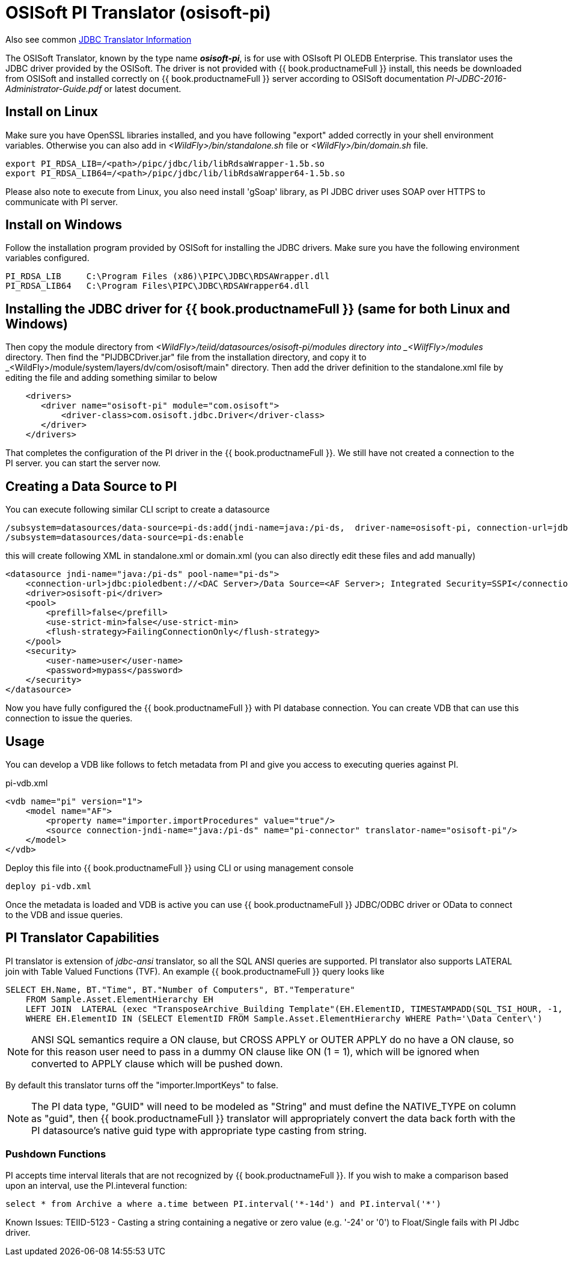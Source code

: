 
= OSISoft PI Translator (osisoft-pi)

Also see common link:JDBC_Translators.adoc[JDBC Translator Information]

The OSISoft Translator, known by the type name *_osisoft-pi_*, is for use with OSIsoft PI OLEDB Enterprise. 
This translator uses the JDBC driver provided by the OSISoft. The driver is not provided with {{ book.productnameFull }} install, this needs
be downloaded from OSISoft and installed correctly on {{ book.productnameFull }} server according to OSISoft documentation 
_PI-JDBC-2016-Administrator-Guide.pdf_ or latest document.


== Install on Linux

Make sure you have OpenSSL libraries installed, and you have following "export" added correctly in your shell environment
variables. Otherwise you can also add in _<WildFly>/bin/standalone.sh_ file or _<WildFly>/bin/domain.sh_ file.  

----
export PI_RDSA_LIB=/<path>/pipc/jdbc/lib/libRdsaWrapper-1.5b.so
export PI_RDSA_LIB64=/<path>/pipc/jdbc/lib/libRdsaWrapper64-1.5b.so
----

Please also note to execute from Linux, you also need install 'gSoap' library, as PI JDBC driver uses SOAP over HTTPS 
to communicate with PI server.


== Install on Windows

Follow the installation program provided by OSISoft for installing the JDBC drivers. Make sure you have the following environment
variables configured.

----
PI_RDSA_LIB     C:\Program Files (x86)\PIPC\JDBC\RDSAWrapper.dll
PI_RDSA_LIB64   C:\Program Files\PIPC\JDBC\RDSAWrapper64.dll
----

== Installing the JDBC driver for {{ book.productnameFull }} (same for both Linux and Windows)

Then copy the module directory from _<WildFly>/teiid/datasources/osisoft-pi/modules directory into _<WilfFly>/modules_ 
directory. Then find the "PIJDBCDriver.jar" file from the installation directory, and copy it to 
_<WildFly>/module/system/layers/dv/com/osisoft/main" directory. Then add the driver definition to the standalone.xml
file by editing the file and adding something similar to below 

----
    <drivers>
       <driver name="osisoft-pi" module="com.osisoft">
           <driver-class>com.osisoft.jdbc.Driver</driver-class>
       </driver>    
    </drivers> 
----

That completes the configuration of the PI driver in the {{ book.productnameFull }}. We still have not created a connection to the PI server.
you can start the server now.

== Creating a Data Source to PI

You can execute following similar CLI script to create a datasource

----
/subsystem=datasources/data-source=pi-ds:add(jndi-name=java:/pi-ds,  driver-name=osisoft-pi, connection-url=jdbc:pioledbent://<DAC Server>/Data Source=<AF Server>; Integrated Security=SSPI,user-name=user, password=mypass)
/subsystem=datasources/data-source=pi-ds:enable
----

this will create following XML in standalone.xml or domain.xml (you can also directly edit these files and add manually)

----
<datasource jndi-name="java:/pi-ds" pool-name="pi-ds">
    <connection-url>jdbc:pioledbent://<DAC Server>/Data Source=<AF Server>; Integrated Security=SSPI</connection-url>
    <driver>osisoft-pi</driver>
    <pool>
        <prefill>false</prefill>
        <use-strict-min>false</use-strict-min>
        <flush-strategy>FailingConnectionOnly</flush-strategy>
    </pool>
    <security>
        <user-name>user</user-name>
        <password>mypass</password>
    </security>
</datasource>
----

Now you have fully configured the {{ book.productnameFull }} with PI database connection. You can create VDB that can use this connection to issue
the queries.

== Usage

You can develop a VDB like follows to fetch metadata from PI and give you access to executing queries against PI.

pi-vdb.xml
----
<vdb name="pi" version="1">
    <model name="AF">
        <property name="importer.importProcedures" value="true"/>
        <source connection-jndi-name="java:/pi-ds" name="pi-connector" translator-name="osisoft-pi"/>
    </model>
</vdb>
---- 

Deploy this file into {{ book.productnameFull }} using CLI or using management console

----
deploy pi-vdb.xml
----

Once the metadata is loaded and VDB is active you can use {{ book.productnameFull }} JDBC/ODBC driver or OData to connect to the VDB and issue 
queries.


== PI Translator Capabilities

PI translator is extension of _jdbc-ansi_ translator, so all the SQL ANSI queries are supported. PI translator also supports
LATERAL join with Table Valued Functions (TVF). An example {{ book.productnameFull }} query looks like

----
SELECT EH.Name, BT."Time", BT."Number of Computers", BT."Temperature"
    FROM Sample.Asset.ElementHierarchy EH
    LEFT JOIN  LATERAL (exec "TransposeArchive_Building Template"(EH.ElementID, TIMESTAMPADD(SQL_TSI_HOUR, -1, now()), now())) BT on 1=1
    WHERE EH.ElementID IN (SELECT ElementID FROM Sample.Asset.ElementHierarchy WHERE Path='\Data Center\')
---- 

NOTE: ANSI SQL semantics require a ON clause, but CROSS APPLY or OUTER APPLY do no have a ON clause, so for this
reason user need to pass in a dummy ON clause like ON (1 = 1), which will be ignored when converted to APPLY clause which
will be pushed down.

By default this translator turns off the "importer.ImportKeys"  to false.

NOTE: The PI data type, "GUID" will need to be modeled as "String" and must define the NATIVE_TYPE on column as "guid", then {{ book.productnameFull }}
translator will appropriately convert the data back forth with the PI datasource's native guid type with appropriate type 
casting from string.

=== Pushdown Functions

PI accepts time interval literals that are not recognized by {{ book.productnameFull }}.  If you wish to make a comparison based upon an interval, use the PI.inteveral function:

----
select * from Archive a where a.time between PI.interval('*-14d') and PI.interval('*')
----

Known Issues:
TEIID-5123 - Casting a string containing a negative or zero value (e.g. '-24' or '0') to Float/Single fails with PI Jdbc driver.

